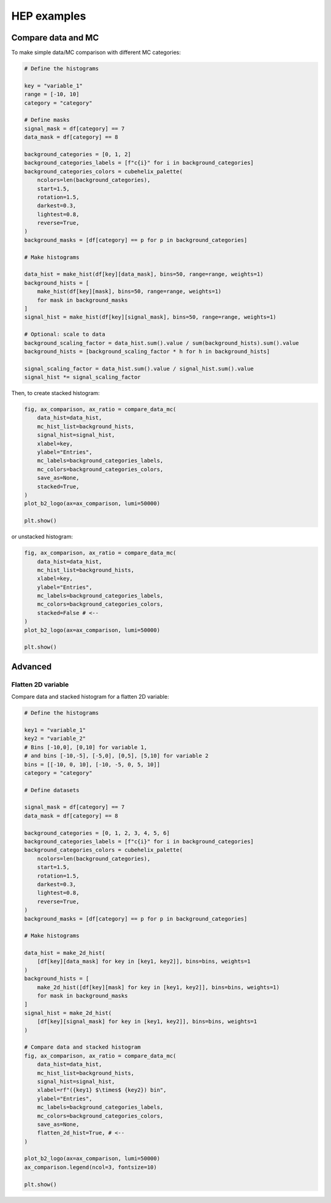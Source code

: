 .. _advanced-hep_examples-label:

============
HEP examples
============

Compare data and MC
===================

To make simple data/MC comparison with different MC categories:

.. code-block:: python

    # Define the histograms

    key = "variable_1"
    range = [-10, 10]
    category = "category"

    # Define masks
    signal_mask = df[category] == 7
    data_mask = df[category] == 8

    background_categories = [0, 1, 2]
    background_categories_labels = [f"c{i}" for i in background_categories]
    background_categories_colors = cubehelix_palette(
        ncolors=len(background_categories),
        start=1.5,
        rotation=1.5,
        darkest=0.3,
        lightest=0.8,
        reverse=True,
    )
    background_masks = [df[category] == p for p in background_categories]

    # Make histograms

    data_hist = make_hist(df[key][data_mask], bins=50, range=range, weights=1)
    background_hists = [
        make_hist(df[key][mask], bins=50, range=range, weights=1)
        for mask in background_masks
    ]
    signal_hist = make_hist(df[key][signal_mask], bins=50, range=range, weights=1)

    # Optional: scale to data
    background_scaling_factor = data_hist.sum().value / sum(background_hists).sum().value
    background_hists = [background_scaling_factor * h for h in background_hists]

    signal_scaling_factor = data_hist.sum().value / signal_hist.sum().value
    signal_hist *= signal_scaling_factor

Then, to create stacked histogram:

.. code-block:: python

    fig, ax_comparison, ax_ratio = compare_data_mc(
        data_hist=data_hist,
        mc_hist_list=background_hists,
        signal_hist=signal_hist,
        xlabel=key,
        ylabel="Entries",
        mc_labels=background_categories_labels,
        mc_colors=background_categories_colors,
        save_as=None,
        stacked=True,
    )
    plot_b2_logo(ax=ax_comparison, lumi=50000)

    plt.show()


.. image:: ../img/hep_examples_dataMC_stacked.png
   :alt: Data/MC comparison, stacked plot
   :width: 420

or unstacked histogram:

.. code-block:: python

    fig, ax_comparison, ax_ratio = compare_data_mc(
        data_hist=data_hist,
        mc_hist_list=background_hists,
        xlabel=key,
        ylabel="Entries",
        mc_labels=background_categories_labels,
        mc_colors=background_categories_colors,
        stacked=False # <--
    )
    plot_b2_logo(ax=ax_comparison, lumi=50000)

    plt.show()


.. image:: ../img/hep_examples_dataMC_unstacked.png
   :alt: Data/MC comparison, stacked plot
   :width: 420


Advanced
========

Flatten 2D variable
-------------------

Compare data and stacked histogram for a flatten 2D variable:

.. code-block:: python

    # Define the histograms

    key1 = "variable_1"
    key2 = "variable_2"
    # Bins [-10,0], [0,10] for variable 1,
    # and bins [-10,-5], [-5,0], [0,5], [5,10] for variable 2
    bins = [[-10, 0, 10], [-10, -5, 0, 5, 10]]
    category = "category"

    # Define datasets

    signal_mask = df[category] == 7
    data_mask = df[category] == 8

    background_categories = [0, 1, 2, 3, 4, 5, 6]
    background_categories_labels = [f"c{i}" for i in background_categories]
    background_categories_colors = cubehelix_palette(
        ncolors=len(background_categories),
        start=1.5,
        rotation=1.5,
        darkest=0.3,
        lightest=0.8,
        reverse=True,
    )
    background_masks = [df[category] == p for p in background_categories]

    # Make histograms

    data_hist = make_2d_hist(
        [df[key][data_mask] for key in [key1, key2]], bins=bins, weights=1
    )
    background_hists = [
        make_2d_hist([df[key][mask] for key in [key1, key2]], bins=bins, weights=1)
        for mask in background_masks
    ]
    signal_hist = make_2d_hist(
        [df[key][signal_mask] for key in [key1, key2]], bins=bins, weights=1
    )

    # Compare data and stacked histogram
    fig, ax_comparison, ax_ratio = compare_data_mc(
        data_hist=data_hist,
        mc_hist_list=background_hists,
        signal_hist=signal_hist,
        xlabel=rf"({key1} $\times$ {key2}) bin",
        ylabel="Entries",
        mc_labels=background_categories_labels,
        mc_colors=background_categories_colors,
        save_as=None,
        flatten_2d_hist=True, # <--
    )

    plot_b2_logo(ax=ax_comparison, lumi=50000)
    ax_comparison.legend(ncol=3, fontsize=10)

    plt.show()


.. image:: ../img/hep_examples_dataMC_flatten2D.png
   :alt: Data/MC comparison, flatten variable
   :width: 420

